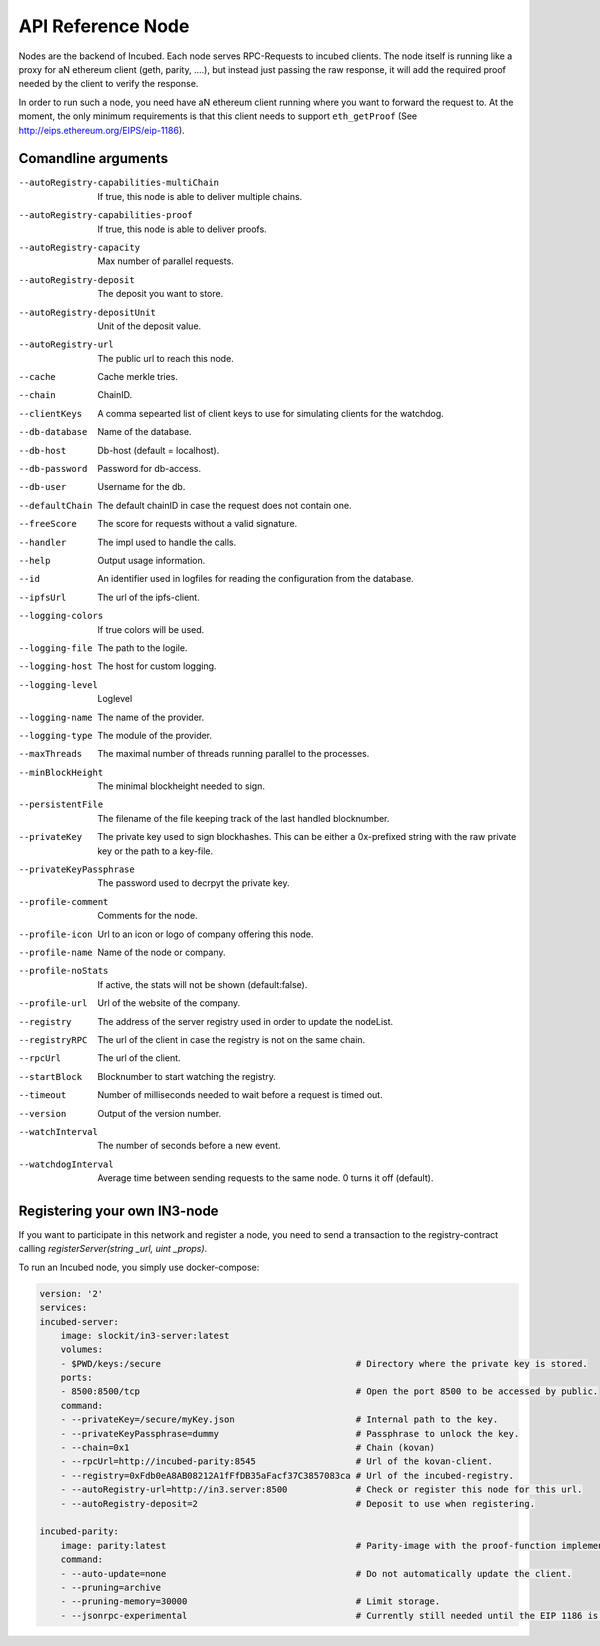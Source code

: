 ********************
API Reference Node
********************

Nodes are the backend of Incubed. Each node serves RPC-Requests to incubed clients. The node itself is running like a proxy for aN ethereum client (geth, parity, ....), but instead just passing the raw response, it will add the required proof needed by the client to verify the response.

In order to run such a node, you need have aN ethereum client running where you want to forward the request to. At the moment, the only minimum requirements is that this client needs to support ``eth_getProof`` (See http://eips.ethereum.org/EIPS/eip-1186).

Comandline arguments
####################

--autoRegistry-capabilities-multiChain   If true, this node is able to deliver multiple chains.
--autoRegistry-capabilities-proof        If true, this node is able to deliver proofs.
--autoRegistry-capacity                  Max number of parallel requests.
--autoRegistry-deposit                   The deposit you want to store.
--autoRegistry-depositUnit               Unit of the deposit value.
--autoRegistry-url                       The public url to reach this node.
--cache                                  Cache merkle tries.
--chain                                  ChainID.
--clientKeys                             A comma sepearted list of client keys to use for simulating clients for the watchdog.
--db-database                            Name of the database.
--db-host                                Db-host (default = localhost).
--db-password                            Password for db-access.
--db-user                                Username for the db.
--defaultChain                           The default chainID in case the request does not contain one.
--freeScore                              The score for requests without a valid signature.
--handler                                The impl used to handle the calls.
--help                                   Output usage information.
--id                                     An identifier used in logfiles for reading the configuration from the database.
--ipfsUrl                                The url of the ipfs-client.
--logging-colors                         If true colors will be used.
--logging-file                           The path to the logile.
--logging-host                           The host for custom logging.
--logging-level                          Loglevel
--logging-name                           The name of the provider.
--logging-type                           The module of the provider.
--maxThreads                             The maximal number of threads running parallel to the processes.
--minBlockHeight                         The minimal blockheight needed to sign.
--persistentFile                         The filename of the file keeping track of the last handled blocknumber.
--privateKey                             The private key used to sign blockhashes. This can be either a 0x-prefixed string with the raw private key or the path to a key-file.
--privateKeyPassphrase                   The password used to decrpyt the private key.
--profile-comment                        Comments for the node.
--profile-icon                           Url to an icon or logo of company offering this node.
--profile-name                           Name of the node or company.
--profile-noStats                        If active, the stats will not be shown (default:false).
--profile-url                            Url of the website of the company.
--registry                               The address of the server registry used in order to update the nodeList.
--registryRPC                            The url of the client in case the registry is not on the same chain.
--rpcUrl                                 The url of the client.
--startBlock                             Blocknumber to start watching the registry.
--timeout                                Number of milliseconds needed to wait before a request is timed out.
--version                                Output of the version number.
--watchInterval                          The number of seconds before a new event.
--watchdogInterval                       Average time between sending requests to the same node. 0 turns it off (default).


Registering your own IN3-node
##########################

If you want to participate in this network and register a node, you need to send a transaction to the registry-contract calling `registerServer(string _url, uint _props)`.


To run an Incubed node, you simply use docker-compose:

.. code-block:: yaml

        version: '2'
        services:
        incubed-server:
            image: slockit/in3-server:latest
            volumes:
            - $PWD/keys:/secure                                     # Directory where the private key is stored. 
            ports:
            - 8500:8500/tcp                                         # Open the port 8500 to be accessed by public.
            command:
            - --privateKey=/secure/myKey.json                       # Internal path to the key.
            - --privateKeyPassphrase=dummy                          # Passphrase to unlock the key.
            - --chain=0x1                                           # Chain (kovan)
            - --rpcUrl=http://incubed-parity:8545                   # Url of the kovan-client.
            - --registry=0xFdb0eA8AB08212A1fFfDB35aFacf37C3857083ca # Url of the incubed-registry. 
            - --autoRegistry-url=http://in3.server:8500             # Check or register this node for this url.
            - --autoRegistry-deposit=2                              # Deposit to use when registering.

        incubed-parity:
            image: parity:latest                                    # Parity-image with the proof-function implemented.
            command:
            - --auto-update=none                                    # Do not automatically update the client.
            - --pruning=archive 
            - --pruning-memory=30000                                # Limit storage.
            - --jsonrpc-experimental                                # Currently still needed until the EIP 1186 is finalized.





